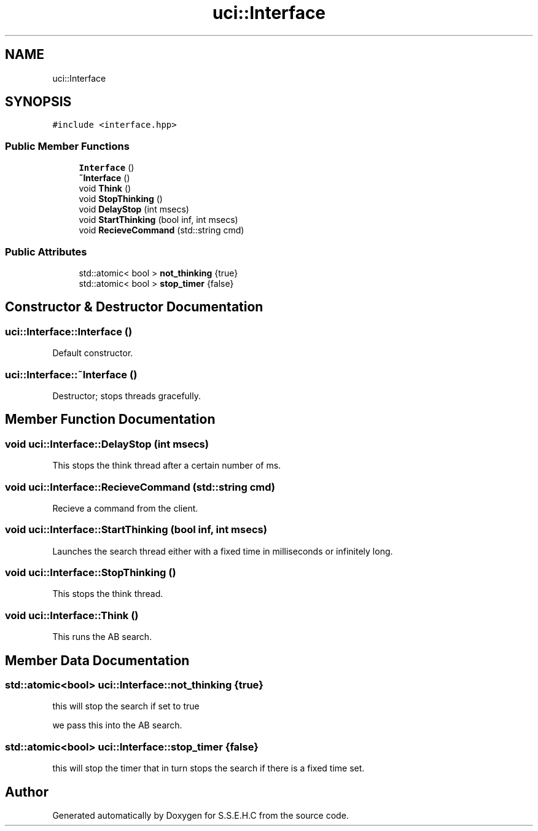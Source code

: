 .TH "uci::Interface" 3 "Mon Feb 22 2021" "S.S.E.H.C" \" -*- nroff -*-
.ad l
.nh
.SH NAME
uci::Interface
.SH SYNOPSIS
.br
.PP
.PP
\fC#include <interface\&.hpp>\fP
.SS "Public Member Functions"

.in +1c
.ti -1c
.RI "\fBInterface\fP ()"
.br
.ti -1c
.RI "\fB~Interface\fP ()"
.br
.ti -1c
.RI "void \fBThink\fP ()"
.br
.ti -1c
.RI "void \fBStopThinking\fP ()"
.br
.ti -1c
.RI "void \fBDelayStop\fP (int msecs)"
.br
.ti -1c
.RI "void \fBStartThinking\fP (bool inf, int msecs)"
.br
.ti -1c
.RI "void \fBRecieveCommand\fP (std::string cmd)"
.br
.in -1c
.SS "Public Attributes"

.in +1c
.ti -1c
.RI "std::atomic< bool > \fBnot_thinking\fP {true}"
.br
.ti -1c
.RI "std::atomic< bool > \fBstop_timer\fP {false}"
.br
.in -1c
.SH "Constructor & Destructor Documentation"
.PP 
.SS "uci::Interface::Interface ()"
Default constructor\&. 
.SS "uci::Interface::~Interface ()"
Destructor; stops threads gracefully\&. 
.SH "Member Function Documentation"
.PP 
.SS "void uci::Interface::DelayStop (int msecs)"
This stops the think thread after a certain number of ms\&. 
.SS "void uci::Interface::RecieveCommand (std::string cmd)"
Recieve a command from the client\&. 
.SS "void uci::Interface::StartThinking (bool inf, int msecs)"
Launches the search thread either with a fixed time in milliseconds or infinitely long\&. 
.SS "void uci::Interface::StopThinking ()"
This stops the think thread\&. 
.SS "void uci::Interface::Think ()"
This runs the AB search\&. 
.SH "Member Data Documentation"
.PP 
.SS "std::atomic<bool> uci::Interface::not_thinking {true}"
this will stop the search if set to true
.PP
we pass this into the AB search\&. 
.SS "std::atomic<bool> uci::Interface::stop_timer {false}"
this will stop the timer that in turn stops the search if there is a fixed time set\&. 

.SH "Author"
.PP 
Generated automatically by Doxygen for S\&.S\&.E\&.H\&.C from the source code\&.
